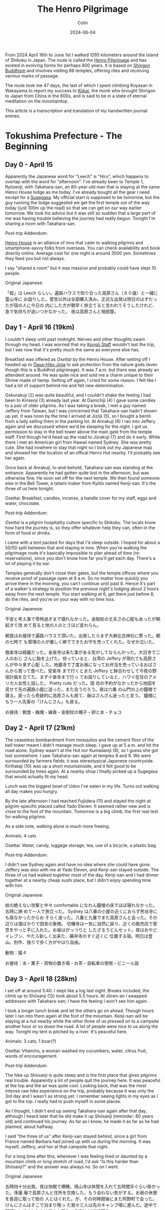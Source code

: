 #+TITLE: The Henro Pilgrimage
#+DATE: 2024-06-04
#+AUTHOR: Colin
#+CATEGORY: buddhism

From 2024 April 16th to June 1st I walked 1265 kilometers around the island of
Shikoku in Japan. The route is called the [[https://en.wikipedia.org/wiki/Shikoku_Pilgrimage][Henro Pilgrimage]] and has existed in
evolving forms for perhaps 800 years. It is based on [[https://en.wikipedia.org/wiki/Shingon_Buddhism][Shingon Buddhism]] and
involves visiting 88 temples, offering rites and receiving various marks of
passage.

The route took me 47 days, the last of which I spent climbing Koyasan in
Wakayama to report my success to [[https://en.wikipedia.org/wiki/K%C5%ABkai][Kūkai]], the monk who brought Shingon to Japan
from China in the 800s, and is said to be in a state of eternal meditation on
the mountaintop.

This article is a transcription and translation of my handwritten journal
entries.

* Tokushima Prefecture - The Beginning

** Day 0 - April 15

Apparently the Japanese word for "Leech" is "Hiru", which happens to overlap
with the word for "afternoon". I've already been to Temple 1, Ryōzenji, with
Takahara-san, an 80-year-old man that is staying at the same Henro House lodge
as me today. I've already bought all the gear I need except for a [[https://en.wikipedia.org/wiki/Kasa_(hat)][Sugegasa]]. My
official start is supposed to be tomorrow, but the guy running the lodge
suggested we get the first temple out of the way today (just 100m up the road)
so that we can get on our way earlier tomorrow. We took his advice but it was
still so sudden that a large part of me was having trouble believing the journey
had really begun. Tonight I'm sharing a room with Takahara-san.

Post-trip Addendum:

[[https://henrohouse.jp/en][Henro House]] is an alliance of inns that cater to walking pilgrims and
smartphone-savvy folks from overseas. You can check availability and book
directly online. Average cost for one night is around 3500 yen. Sometimes they
feed you but not always.

I say "shared a room" but it was massive and probably could have slept 10
people.

Original Japanese:

「蛭」は Leech らしい。遍路ハウスで知り合った高原さん（８０歳）と一緒に霊山寺に
お詣りした。菅笠以外は全部購入済み。正式な出発は明日のはずだったが宿の人に今日の
内にした方が朝早く旅立てると言われてそうしたけれど、急で気持ちが追いつかなかった。
夜は高原さんと相部屋。

** Day 1 - April 16 (19km)

I couldn't sleep until past midnight. Nerves and other thoughts swam through my
head. I was worried that my [[https://en.wikipedia.org/wiki/Kong%C5%8D-zue][Kongō Staff]] wouldn't last the trip, but I see now
that it's pretty much the same as everyone else has.

Breakfast was offered as /Osettai/ by the Henro House. After setting off I headed
up to [[https://en.wikipedia.org/wiki/%C5%8Casahiko_Shrine][Ōasa-Hiko Jinja]] to ask protection from the nature gods (even though this
is a Buddhist pilgrimage). It was 7 a.m. but there was already an attendent
around. He was quite nice and sold me a charm unique to their Shrine made of
hemp. Setting off again, I cried for some reason. I felt like I had a lot of
support behind me and felt new determination.

Gokurakuji (2) was quite beautiful, and I couldn't shake the feeling I had been
to Kinsenji (3) already last year. At Dainichiji (4) I gave some candies to a
pair of older pilgrims. As I was taking a break, I met a guy named Jeffery from
Taiwan, but I was concerned that Takahara-san hadn't shown up yet. It was noon
by the time I arrived at Jizōji (5), so I bought a bentō from a lady selling
them in the parking lot. At Anrakuji (6) I ran into Jeffery again and we
discussed where we'd be sleeping for the night. I got us permission to stay in
the bell tower above the main gate from the temple staff. First though he'd head
up the road to Jūrakuji (7) and do it early. While there I met an American girl
from Hawaii named Sydney. She was pretty cute. She had nowhere to stay that
night so I took out my Japanese map and showed her the location of an offical
Henro Hut nearby. I'll probably see her again.

Once back at Anrakuji, lo-and-behold, Takahara-san was standing at the entrance.
Apparently he had gotten quite lost in the afternoon, but was otherwise fine. He
soon set off for the next temple. We then found someone else in the Bell Tower,
a tatami maker from Kyōto named Kenji-san. It's the three of us here tonight.

Osettai: Breakfast, candles, incense, a handle cover for my staff, eggs and
water, chocolate.

Post-trip Addendum:

/Osettai/ is a pilgrim hospitality culture specific to Shikoku. The locals know
how hard the journey is, so they offer whatever help they can, often in the form
of food or drinks.

I came with a tent packed for days that I'd sleep outside. I hoped for about a
50/50 split between that and staying in inns. When you're walking the pilgrimage
route it's basically impossible to plan ahead of time (re: reservations), since
you don't know how far you'll get each day. There's a lot of playing it by ear.

Temples generally don't close their gates, but the temple offices where you
receive proof of passage open at 8 a.m. So no matter how quickly you arrive
there in the morning, you can't continue until past 8. Hence it's part of a
walker's strategy to position the previous night's lodging about 2 hours away
from the next temple. You start walking at 6, get there just before 8, do the
rites, and you're on your way with no time loss.

Original Japanese:

不安と考え事で零時過ぎまで寝れなかった。金剛杖の丈夫さの心配もあったが朝起きて改
めて見ると他の人のとさほど変わらん。

朝食はお接待で遍路ハウスで頂いた。出発したらまず大麻比古神社に寄った。朝の七時で
も管理の人が優しく麻でできたお守を売ってくれた。なぜか泣いた。

極楽寺は綺麗だった。金泉寺は来た事がある気がしてならんかった。大日寺で二人のおじ
さんに飴を上げた。待っていると、台湾の Jeffery が現れても高原さんが中々来ず心配
した。地蔵寺で丁度お昼になってお弁当を売っているおばさんから買って食べた。安楽寺
まで行くとまた Jeffery と鉢合わせして今夜の野宿計画を立てた。まず十楽寺まで行っ
てお詣りしていると、ハワイ在住のアメリカ人女性と話した。 Pretty cute だった。宿
坊の予約がなかったから地図を見せて先の遍路小屋に送った。また会うだろう。夜は六番
の山門の上の鐘楼で寝る。戻ったら奇跡的に高原さんも居て、昼はさんざん迷ったと言う。
鐘楼にもう一人先客の「けんじさん」も居る。

お接待：朝食・蝋燭・線香・金剛杖の帽子・卵と水・チョコ

** Day 2 - April 17 (21km)

The ceaseless bombardment from mosquitos and the cement floor of the bell tower
meant I didn't manage much sleep. I gave up at 5 a.m. and hit the road alone.
Sydney wasn't at the Hut nor Kumadaniji (8), so I guess she got lost somewhere.
I saw Takahara-san again at temples 8 and 9. We were surrounded by farmers
fields; it was stereotypical Japanese countryside. Kirihataji (10) was up a
short mountainside, and it felt good to be surrounded by trees again. At a
nearby shop I finally picked up a Sugegasa that would actually fit my head.

Lunch was the biggest bowl of Udon I've eaten in my life. Turns out walking all
day makes you hungry.

By the late afternoon I had reached Fujiidera (11) and stayed the night at
pilgrim-specific placed called Yado Eleven. It seemed rather new and is close to
the foot of the mountain. Tomorrow is a big climb, the first real test for
walking pilgrims.

As a side note, walking alone is much more freeing.

Animals: 4 cats

Osettai: Water, candy, luggage storage, tea, use of a bicycle, a plastic bag.

Post-trip Addendum:

I didn't see Sydney again and have no idea where she could have gone. Jeffery
was also with me at Yado Eleven, and Kenji-san stayed outside. The three of us
had walked together most of the day. Kenji-san and I had dinner together at a
nearby cheap sushi place, but I didn't enjoy spending time with him.

Original Japanese:

蚊の絶えない攻撃と中々 comfortable になれん鐘楼の床でほぼ寝れなかった。五時に諦
めて一人で旅立った。 Sydney は八番の小屋の近くにおらず熊谷寺にも居なかったからお
そらく迷った。八番と九番でまた高原さんと会った。その辺りは畑ばかりで田舎の象徴。
切幡寺は一気に自然に戻り、近くの販売店で菅笠をやっと手に入れた。お昼はがっつりと
したざるうどんセット。夜はおやどイレブン、やたら新しく出来た、藤井寺のすぐ近くに
位置する宿。明日は登山。別件、独りで歩く方がやはり自由。

動物：猫４

お接待：水・菓子・荷物の置き場・お茶・自転車の使用・ビニール袋

** Day 3 - April 18 (28km)

I set off at around 5:40. I slept like a log last night. Breaks included, the
climb up to Shōsanji (12) took about 5.5 hours. At Jōren-an I swapped addresses
with Takahara-san; I have the feeling I won't see him again.

I took a longer lunch break and let the others go on ahead. Though hours later I
ran into them again at the foot of the mountain. Kenji-san will be staying at a
hut nearby while the other three of us pressed on to a campsite another hour or
so down the road. A lot of people were nice to us along the way. Tonight my tent
is pitched by a river. It's peaceful here.

Animals: 3 cats, 1 boar(?)

Osettai: Vitamins, a woman washed my cucumbers, water, citrus fruit, words of encouragement.

Post-trip Addendum:

The hike up Shōsanji is quite steep and is the first place that gives pilgrims
real trouble. Apparently a lot of people quit the journey here. It was peaceful
at the top and the air was quite cool. Looking back, that was the most intense
raw hike experience on the trip, probably because it was only the 3rd day and I
wasn't as strong yet. I remember seeing lights in my eyes as I got to the top. I
really had to push myself in some places.

As I thought, I didn't end up seeing Takahara-san again after that day, although
I heard later that he did make it up Shōsanji (reminder: 80 years old) and
continued his journey. As far as I know, he made it as far as he had planned,
about halfway.

I said "the three of us" after Kenji-san stayed behind, since a girl from France
named Barbara had joined up with us during the morning. It was myself, Jeffery,
and her at that campsite that night.

For a long time after this, whenever I was feeling tired or daunted by a
mountain climb or long stretch of road, I'd ask "Is this harder than Shōsanji?"
and the answer was always no. So on I went.

Original Japanese:

五時四十分出発。夜は快眠で爆睡。焼山寺は休憩を入れて五時間半ぐらい掛かった。浄蓮
庵で高原さんと住所を交換した。もう会わない気がする。お昼の休憩を長目に取って他の
人とはぐれた。が、その何時間後にまた阿野町で会った。けんじさんはそこで泊まり残っ
た我々三人は先のキャンプ場に進んだ。途中で親切にしてくれた人は何人か居た。今夜は
川端で寝る。

動物：猫３・猪１

お接待：ビタミン・キューリを洗ってもらった・炭酸水・柑橘類・頑張れとの励ましの声掛け

** Day 4 - April 19 (30km)

A strong wind had blown overnight and the air was cool so close to the river.
Once again I woke up around 5 and was gone after 40 minutes of cleanup and
preparations. As I walked, the morning light reflecting off the tree leaves made
me feel the beauty of reality.

It was about 5km to Dainichiji (13) and I arrived around 7:15. I was I waiting
for the Nōkyō Office to open, Kenji-san appeared. I found the timing strange and
he admitted he had set off at 4 that morning.

I continued on through the morning's temples, and stopped once at Temple 17 to
form a plan for the evening. The Shukubō of Tatsueji (19) was full, so instead I
called an inn called "Minshuku Chiba" nearby Temple 18 and booked a room there.
Unfortunately, it was another 20km further from where I was, and it was already
noon.

I lost about 1km in Tokushima City getting turned around the winding streets,
but in the end I made it to the inn just before 5. The road had been long and
hot, but I made it. Who knew what the human mind-body was capable of. Somehow
Barbara also showed up at Chiba later that evening. Jeffery had apparently
headed into the city proper and must have stayed somewhere there.

Animals: 2 cats

Osettai: Advice

Post-trip Addendum:

"Shukubō" are official accomodations within a temple, including meals. I had
very poor Shukubō luck this trip, only managing a single night's stay over the
47 days, and only because it was up a mountain and off the main pilgrim path at
a secondary temple. Worth it though.

Original Japanese:

夜は涼しく風が強く吹いていた。また五時起きで約四十分で片付けと準備が出来て一人で
出発した。朝日が反射して来る木々の葉っぱは綺麗で現実を感じた。

大日寺まで約五粁、七時十五分頃に着いた。納経所が開くのを待っていると、けんじさん
が姿を現す。四時に出発したと言う。そうやって七番目まで行き、そこで夜の計画を立て
た。十九番の立江寺の宿坊は空きがないと言うので十八番の近くの「民宿ちば」に電話で
予約を入れた。距離はこの先二十粁。

一回徳島市内で迷って一粁位は損したけれど結局十七時ちょっと前にに到着した。道は長
くて暑かったがまた歩けた。人間はすごい。Barbaraも夕方、ちばに現れた。

動物：猫２

お接待：夜の相談・落とし物の届け・この先のアドバイス

